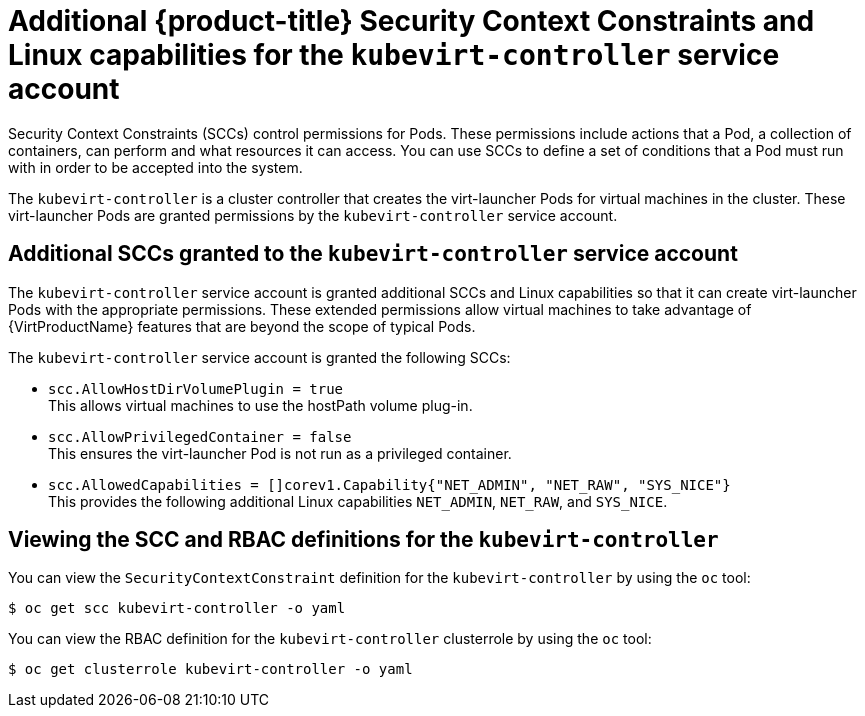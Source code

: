 // Module included in the following assemblies:
//
// * virt/virt-additional-security-privileges-controller-and-launcher.adoc

[id="virt-additional-scc-for-kubevirt-controller_{context}"]
= Additional {product-title} Security Context Constraints and Linux capabilities for the `kubevirt-controller` service account

Security Context Constraints (SCCs) control permissions for Pods. These permissions include actions that a Pod, a collection of containers, can perform and what resources it can access. You can use SCCs to define a set of conditions that a Pod must run with in order to be accepted into the system.

The `kubevirt-controller` is a cluster controller that creates the virt-launcher Pods for virtual machines in the cluster. These virt-launcher Pods are granted permissions by the `kubevirt-controller` service account.

== Additional SCCs granted to the `kubevirt-controller` service account

The `kubevirt-controller` service account is granted additional SCCs and Linux capabilities so that it can create virt-launcher Pods with the appropriate permissions. These extended permissions allow virtual machines to take advantage of {VirtProductName} features that are beyond the scope of typical Pods. 

The `kubevirt-controller` service account is granted the following SCCs:

* `scc.AllowHostDirVolumePlugin = true` +
This allows virtual machines to use the hostPath volume plug-in.

* `scc.AllowPrivilegedContainer = false` +
This ensures the virt-launcher Pod is not run as a privileged container.

* `scc.AllowedCapabilities = []corev1.Capability{"NET_ADMIN", "NET_RAW", "SYS_NICE"}` +
This provides the following additional Linux capabilities
`NET_ADMIN`,
`NET_RAW`, and
`SYS_NICE`.

== Viewing the SCC and RBAC definitions for the `kubevirt-controller`

You can view the `SecurityContextConstraint` definition for the `kubevirt-controller` by using the `oc` tool:

----
$ oc get scc kubevirt-controller -o yaml
----

You can view the RBAC definition for the `kubevirt-controller` clusterrole by using the `oc` tool:

----
$ oc get clusterrole kubevirt-controller -o yaml
----

